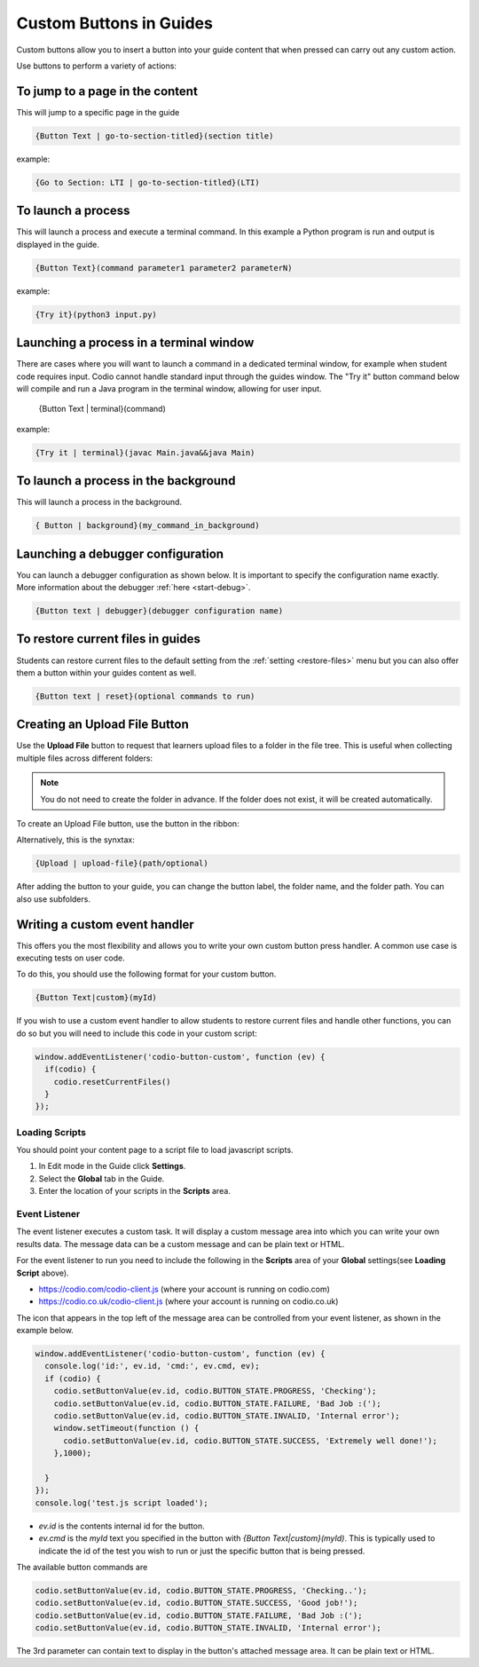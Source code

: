 .. meta::
   :description: Custom Buttons can be added to Guides to execute desired commands.

.. _custom-buttons:

Custom Buttons in Guides
========================
Custom buttons allow you to insert a button into your guide content that when pressed can carry out any custom action.

Use buttons to perform a variety of actions:

To jump to a page in the content
********************************
This will jump to a specific page in the guide

.. code:: markdown

    {Button Text | go-to-section-titled}(section title)


example:

.. code:: markdown

    {Go to Section: LTI | go-to-section-titled}(LTI)


To launch a process
*******************
This will launch a process and execute a terminal command. In this example a Python program is run and output is displayed in the guide.

.. code:: markdown

    {Button Text}(command parameter1 parameter2 parameterN)
    
example:

.. code:: markdown

    {Try it}(python3 input.py)


Launching a process in a terminal window
****************************************
There are cases where you will want to launch a command in a dedicated terminal window, for example when student code requires input. Codio cannot handle standard input through the guides window. The "Try it" button command below will compile and run a Java program in the terminal window, allowing for user input.

    {Button Text | terminal}(command)

example:

.. code:: markdown

    {Try it | terminal}(javac Main.java&&java Main)

To launch a process in the background
*************************************

This will launch a process in the background.

.. code:: markdown

    { Button | background}(my_command_in_background)

Launching a debugger configuration
**********************************
You can launch a debugger configuration as shown below. It is important to specify the configuration name exactly. More information about the debugger :ref:`here <start-debug>`.

.. code:: markdown

    {Button text | debugger}(debugger configuration name)


To restore current files in guides
**********************************
Students can restore current files to the default setting from the :ref:`setting <restore-files>` menu but you can also offer them a button within your guides content as well.

.. code:: markdown

    {Button text | reset}(optional commands to run)

.. _upload-file-button:

Creating an Upload File Button
******************************

Use the **Upload File** button to request that learners upload files to a folder in the file tree. This is useful when collecting multiple files across different folders:

.. image:: /img/guides/upload-file-example.png
    :alt: Screenshot of Guides with multiple buttons to upload files.

.. Note:: You do not need to create the folder in advance. If the folder does not exist, it will be created automatically.

To create an Upload File button, use the button in the ribbon:

.. image:: /img/guides/upload-file-button.png
    :alt: Button to create an Upload File directive.

Alternatively, this is the synxtax:

.. code:: markdown

    {Upload | upload-file}(path/optional)

After adding the button to your guide, you can change the button label, the folder name, and the folder path. You can also use subfolders.

Writing a custom event handler
******************************
This offers you the most flexibility and allows you to write your own custom button press handler. A common use case is executing tests on user code.

To do this, you should use the following format for your custom button.

.. code:: markdown

    {Button Text|custom}(myId)

If you wish to use a custom event handler to allow students to restore current files and handle other functions, you can do so but you will need to include this code in your custom script:

.. code:: ini

    window.addEventListener('codio-button-custom', function (ev) {
      if(codio) {
        codio.resetCurrentFiles()
      }
    });


Loading Scripts
---------------
You should point your content page to a script file to load javascript scripts. 

1. In Edit mode in the Guide click **Settings**.
2. Select the **Global** tab in the Guide.
3. Enter the location of your scripts in the **Scripts** area.


  .. image:: /img/guides/scripts.png
     :alt: Global Scripts




Event Listener
--------------
The event listener executes a custom task. It will display a custom message area into which you can write your own results data. The message data can be a custom message and can be plain text or HTML.

For the event listener to run you need to include the following in the **Scripts** area of your **Global** settings(see **Loading Script** above).

- https://codio.com/codio-client.js (where your account is running on codio.com)
- https://codio.co.uk/codio-client.js (where your account is running on codio.co.uk)


The icon that appears in the top left of the message area can be controlled from your event listener, as shown in the example below.

.. code:: ini

    window.addEventListener('codio-button-custom', function (ev) {
      console.log('id:', ev.id, 'cmd:', ev.cmd, ev);
      if (codio) {
        codio.setButtonValue(ev.id, codio.BUTTON_STATE.PROGRESS, 'Checking');
        codio.setButtonValue(ev.id, codio.BUTTON_STATE.FAILURE, 'Bad Job :(');
        codio.setButtonValue(ev.id, codio.BUTTON_STATE.INVALID, 'Internal error');
        window.setTimeout(function () {
          codio.setButtonValue(ev.id, codio.BUTTON_STATE.SUCCESS, 'Extremely well done!');
        },1000);

      }
    });
    console.log('test.js script loaded');


- `ev.id` is the contents internal id for the button.
- `ev.cmd` is the `myId` text you specified in the button with `{Button Text|custom}(myId)`. This is typically used to indicate the id of the test you wish to run or just the specific button that is being pressed.

The available button commands are

.. code:: ini

    codio.setButtonValue(ev.id, codio.BUTTON_STATE.PROGRESS, 'Checking..');
    codio.setButtonValue(ev.id, codio.BUTTON_STATE.SUCCESS, 'Good job!');
    codio.setButtonValue(ev.id, codio.BUTTON_STATE.FAILURE, 'Bad Job :(');
    codio.setButtonValue(ev.id, codio.BUTTON_STATE.INVALID, 'Internal error');


The 3rd parameter can contain text to display in the button's attached message area. It can be plain text or HTML.
